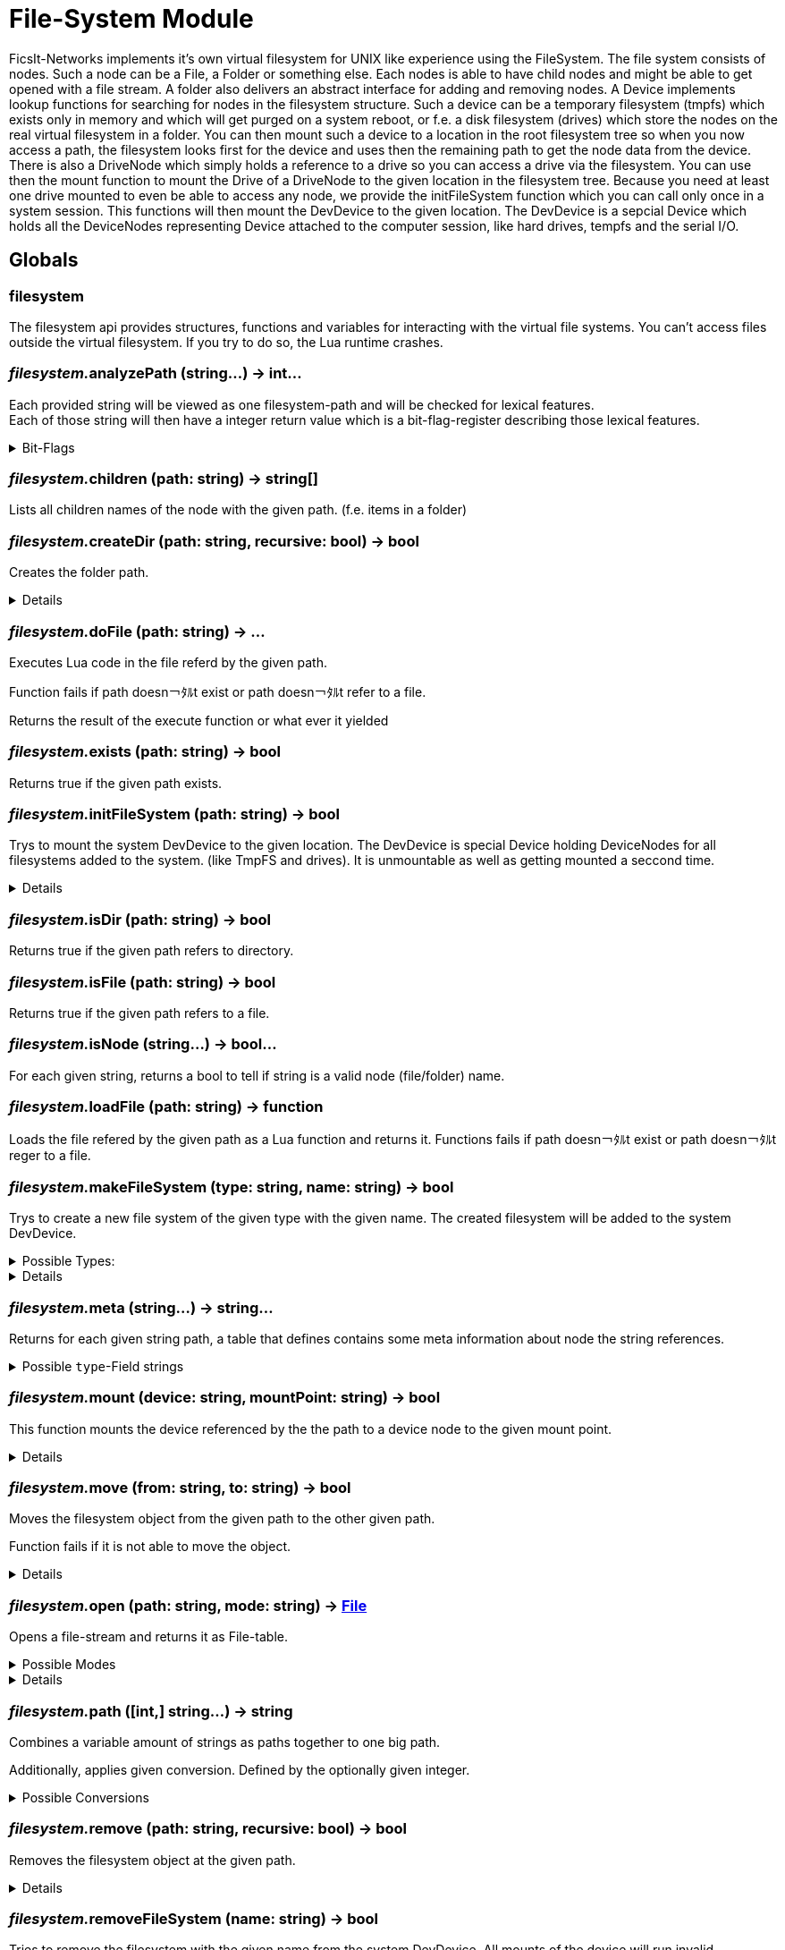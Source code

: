 = File-System Module
:table-caption!:

FicsIt-Networks implements it’s own virtual filesystem for UNIX like experience using the FileSystem.
The file system consists of nodes. Such a node can be a File, a Folder or something else. Each nodes is able to have child nodes and might be able to get opened with a file stream. A folder also delivers an abstract interface for adding and removing nodes. A Device implements lookup functions for searching for nodes in the filesystem structure. Such a device can be a temporary filesystem (tmpfs) which exists only in memory and which will get purged on a system reboot, or f.e. a disk filesystem (drives) which store the nodes on the real virtual filesystem in a folder. You can then mount such a device to a location in the root filesystem tree so when you now access a path, the filesystem looks first for the device and uses then the remaining path to get the node data from the device.
There is also a DriveNode which simply holds a reference to a drive so you can access a drive via the filesystem. You can use then the mount function to mount the Drive of a DriveNode to the given location in the filesystem tree.
Because you need at least one drive mounted to even be able to access any node, we provide the initFileSystem function which you can call only once in a system session. This functions will then mount the DevDevice to the given location.
The DevDevice is a sepcial Device which holds all the DeviceNodes representing Device attached to the computer session, like hard drives, tempfs and the serial I/O.

== Globals

=== **filesystem**
The filesystem api provides structures, functions and variables for interacting with the virtual file systems.
You can't access files outside the virtual filesystem. If you try to do so, the Lua runtime crashes.

=== __filesystem.__**analyzePath** (string...) -> int...
Each provided string will be viewed as one filesystem-path and will be checked for lexical features. +
Each of those string will then have a integer return value which is a bit-flag-register describing those lexical features.

.Bit-Flags
[%collapsible]
====
[cols="1,10a"]
|===
| 1 | Is filesystem root
| 2 | Is Empty (includes if it is root-path)
| 3 | Is absolute path
| 4 | Is only a file/folder name
| 5 | Filename has extension
| 6 | Ends with a `/` -> refers a directory
|===
====

=== __filesystem.__**children** (path: string) -> string[]
Lists all children names of the node with the given path. (f.e. items in a folder)

=== __filesystem.__**createDir** (path: string, recursive: bool) -> bool
Creates the folder path.

[%collapsible]
====
.Parameters
[%header,cols="1,1,4a",separator="!"]
!===
!Name !Type !Description

! *Path* `path`
! string
! folder path the function should create

! *Recursive* `recursive`
! bool
! If false creates only the last folder of the path. If true creates all folders in the path.

!===
.Return Values
[%header,cols="1,1,4a",separator="!"]
!===
!Name !Type !Description

! *Success* `success`
! bool
! Returns true if it was able to create the directory.

!===
====

=== __filesystem.__**doFile** (path: string) -> ...
Executes Lua code in the file referd by the given path.

Function fails if path doesn￢ﾀﾙt exist or path doesn￢ﾀﾙt refer to a file.

Returns the result of the execute function or what ever it yielded

=== __filesystem.__**exists** (path: string) -> bool
Returns true if the given path exists.

=== __filesystem.__**initFileSystem** (path: string) -> bool
Trys to mount the system DevDevice to the given location.
The DevDevice is special Device holding DeviceNodes for all filesystems added to the system. (like TmpFS and drives). It is unmountable as well as getting mounted a seccond time.

[%collapsible]
====
.Parameters
[%header,cols="1,1,4a",separator="!"]
!===
!Name !Type !Description

! *Path* `path`
! string
! path to the mountpoint were the dev device should get mounted to

!===
.Return Values
[%header,cols="1,1,4a",separator="!"]
!===
!Name !Type !Description

! *Success* `success`
! bool
! returns if it was able to mount the DevDevice

!===
====

=== __filesystem.__**isDir** (path: string) -> bool
Returns true if the given path refers to directory.

=== __filesystem.__**isFile** (path: string) -> bool
Returns true if the given path refers to a file.

=== __filesystem.__**isNode** (string...) -> bool...
For each given string, returns a bool to tell if string is a valid node (file/folder) name.

=== __filesystem.__**loadFile** (path: string) -> function
Loads the file refered by the given path as a Lua function and returns it.
Functions fails if path doesn￢ﾀﾙt exist or path doesn￢ﾀﾙt reger to a file.

=== __filesystem.__**makeFileSystem** (type: string, name: string) -> bool
Trys to create a new file system of the given type with the given name.
The created filesystem will be added to the system DevDevice.

.Possible Types:
[%collapsible]
====
* `tmpfs`
+
A temporary filesystem only existing at runtime in the memory of your computer. All data will be lost when the system stops.
====

[%collapsible]
====
.Parameters
[%header,cols="1,1,4a",separator="!"]
!===
!Name !Type !Description

! *Type* `type`
! string
! the type of the new filesystem

! *Name* `name`
! string
! the name of the new filesystem you want to create

!===
.Return Values
[%header,cols="1,1,4a",separator="!"]
!===
!Name !Type !Description

! *Success* `success`
! bool
! returns true if it was able to create the new filesystem

!===
====

=== __filesystem.__**meta** (string...) -> string...
Returns for each given string path, a table that defines contains some meta information about node the string references.

.Possible `type`-Field strings
[%collapsible]
====
[cols="1,10a"]
| ===
| `File`			| A normal File
| `Directory`	| A directory or folder that can hold multiple nodes.
| `Device`		| A special type of Node that represents a filesystem and can be mounted.
| `Unknown`		| The node type is not known to this utility function.
| ===
====

=== __filesystem.__**mount** (device: string, mountPoint: string) -> bool
This function mounts the device referenced by the the path to a device node to the given mount point.

[%collapsible]
====
.Parameters
[%header,cols="1,1,4a",separator="!"]
!===
!Name !Type !Description

! *Device* `device`
! string
! the path to the device you want to mount

! *Mount Point* `mountPoint`
! string
! the path to the point were the device should get mounted to

!===
.Return Values
[%header,cols="1,1,4a",separator="!"]
!===
!Name !Type !Description

! *Success* `success`
! bool
! true if the mount was executed successfully

!===
====

=== __filesystem.__**move** (from: string, to: string) -> bool
Moves the filesystem object from the given path to the other given path.

Function fails if it is not able to move the object.

[%collapsible]
====
.Parameters
[%header,cols="1,1,4a",separator="!"]
!===
!Name !Type !Description

! *From* `from`
! string
! path to the filesystem object you want to move

! *To* `to`
! string
! path to the filesystem object the target should get moved to

!===
.Return Values
[%header,cols="1,1,4a",separator="!"]
!===
!Name !Type !Description

! *Success* `success`
! bool
! returns true if it was able to move the node

!===
====

=== __filesystem.__**open** (path: string, mode: string) -> xref:/lua/api/FileSystem.adoc#_file[File]
Opens a file-stream and returns it as File-table.

.Possible Modes
[%collapsible]
====
[cols="1,1,4a"]
|===
| `r` | read only
| File-Stream can just read from file. +
  If file doesn￢ﾀﾙt exist, open will return nil
| `w` | write
| File-Stream can read and write. +
  Creates the file if it doesn￢ﾀﾙt exist
| `a` | end of file
| File-Stream can read and write. +
  Cursor is set to the end of file.
| `+r` | truncate
| File-Stream can read and write. +
  All previous data in file gets dropped
| `+a` | append
| File-Stream can read the full file, +
  but can only write to the end of the existing file.
|===
====

[%collapsible]
====
.Parameters
[%header,cols="1,1,4a",separator="!"]
!===
!Name !Type !Description

! *Path* `path`
! string
! the path to the file you want to open a file-stream for

! *Mode* `mode`
! string
! The mode for the file stream

!===
.Return Values
[%header,cols="1,1,4a",separator="!"]
!===
!Name !Type !Description

! *File* `file`
! xref:/lua/api/FileSystem.adoc#_file[File]
! The File table of the file stream. Nil if not able to open file in read only.

!===
====

=== __filesystem.__**path** ([int,] string...) -> string
Combines a variable amount of strings as paths together to one big path.

Additionally, applies given conversion. Defined by the optionally given integer.

.Possible Conversions
[%collapsible]
====
[cols="1,10a"]
|===
| 0 | Normalize the path. +
      `/my/../weird/./path` -> `/weird/path`
| 1 | Normalizes and converts the path to an absolute path. +
      `my/abs/path` -> `/my/abs/path`
| 2 | Normalizes and converts the path to an relative path. +
      `/my/relative/path` -> `my/relative/path`
| 3 | Returns the whole file/folder name. +
      `/path/to/file.txt` -> `file.txt`
| 4 | Returns the stem of the filename. +
      `/path/to/file.txt` -> `file` +
      `/path/to/.file` -> `.file`
| 5 | Returns the file-extension of the filename. +
      `/path/to/file.txt` -> `.txt` +
      `/path/to/.file` -> empty-str +
      `/path/to/file.` -> `.`
|===
====

=== __filesystem.__**remove** (path: string, recursive: bool) -> bool
Removes the filesystem object at the given path.

[%collapsible]
====
.Parameters
[%header,cols="1,1,4a",separator="!"]
!===
!Name !Type !Description

! *Path* `path`
! string
! path to the filesystem object

! *Recursive* `recusive`
! bool
! If false only removes the given filesystem object. If true removes all childs of the filesystem object.

!===
.Return Values
[%header,cols="1,1,4a",separator="!"]
!===
!Name !Type !Description

! *Success* `success`
! bool
! Returns true if it was able to remove the node

!===
====

=== __filesystem.__**removeFileSystem** (name: string) -> bool
Tries to remove the filesystem with the given name from the system DevDevice.
All mounts of the device will run invalid.

[%collapsible]
====
.Parameters
[%header,cols="1,1,4a",separator="!"]
!===
!Name !Type !Description

! *Name* `name`
! string
! the name of the new filesystem you want to remove

!===
.Return Values
[%header,cols="1,1,4a",separator="!"]
!===
!Name !Type !Description

! *Success* `success`
! bool
! returns true if it was able to remove the new filesystem

!===
====

=== __filesystem.__**rename** (path: string, name: string) -> bool
Renames the filesystem object at the given path to the given name.

[%collapsible]
====
.Parameters
[%header,cols="1,1,4a",separator="!"]
!===
!Name !Type !Description

! *Path* `path`
! string
! path to the filesystem object you want to rename

! *Name* `name`
! string
! the new name for your filesystem object

!===
.Return Values
[%header,cols="1,1,4a",separator="!"]
!===
!Name !Type !Description

! *Success* `success`
! bool
! returns true if it was able to rename the node

!===
====

=== __filesystem.__**unmount** (mountPoint: string) -> bool
This function unmounts if the device at the given mount point.

[%collapsible]
====
.Parameters
[%header,cols="1,1,4a",separator="!"]
!===
!Name !Type !Description

! *Mount Point* `mountPoint`
! string
! the path the device is mounted to

!===
.Return Values
[%header,cols="1,1,4a",separator="!"]
!===
!Name !Type !Description

! *Success* `success`
! bool
! returns true if it was able to unmount the device located at the mount point

!===
====

== Types

=== **File**


=== __File:__**close** ()
Closes the File-Stream.

=== __File:__**read** (int...) -> string...
Reads up to the given amount of bytes from the file.
Strings may be smaller than the given amount of bytes due to f.e. reaching the End-Of-File.

=== __File:__**seek** (where: string, offset: int) -> int
Moves the File-Streams pointer to a position defined by the offset and from what starting location.

.Possble `where` values
[%collapsible]
====
* `cur` Offset is relative to the current location
* `set` Offset is relative to the beginning of the file
* `end` Offset is relative to the end of the file
====

=== __File:__**write** (string...)
Writes the given strings to the File-Stream.

